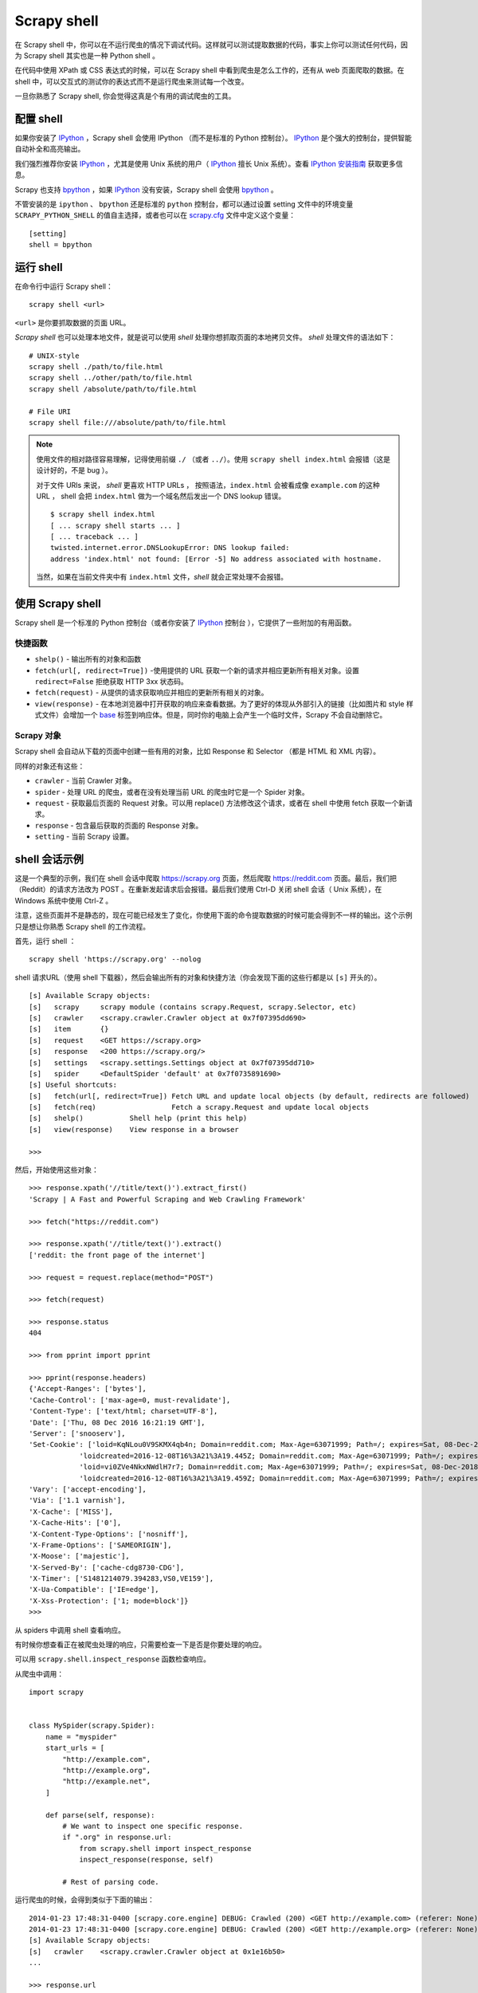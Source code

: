 .. _docs-topics-scrapy-shell:

========================
 Scrapy shell
========================

在 Scrapy shell 中，你可以在不运行爬虫的情况下调试代码。这样就可以测试提取数据的代码，事实上你可以测试任何代码，因为 Scrapy shell 其实也是一种 Python shell 。

在代码中使用 XPath 或 CSS 表达式的时候，可以在 Scrapy shell 中看到爬虫是怎么工作的，还有从 web 页面爬取的数据。在 shell 中，可以交互式的测试你的表达式而不是运行爬虫来测试每一个改变。

一旦你熟悉了 Scrapy shell, 你会觉得这真是个有用的调试爬虫的工具。


配置 shell
========================

如果你安装了 `IPython`_ ，Scrapy shell 会使用 IPython （而不是标准的 Python 控制台）。 `IPython`_  是个强大的控制台，提供智能自动补全和高亮输出。




我们强烈推荐你安装 `IPython`_ ，尤其是使用 Unix 系统的用户（ `IPython`_ 擅长 Unix 系统）。查看 `IPython 安装指南`_ 获取更多信息。



Scrapy 也支持 `bpython`_ ，如果 `IPython`_ 没有安装，Scrapy shell 会使用 `bpython`_ 。

.. _`IPython`: https://ipython.org/
.. _`IPython 安装指南`: https://ipython.org/install.html
.. _`bpython`: https://www.bpython-interpreter.org/


不管安装的是 ``ipython`` 、 ``bpython``  还是标准的 ``python`` 控制台，都可以通过设置 setting 文件中的环境变量 ``SCRAPY_PYTHON_SHELL`` 的值自主选择，或者也可以在 `scrapy.cfg`_ 文件中定义这个变量： ::

    [setting]
    shell = bpython

.. _`scrapy.cfg`: https://doc.scrapy.org/en/latest/topics/commands.html#topics-config-settings


运行 shell
========================
在命令行中运行 Scrapy shell： ::

    scrapy shell <url>

``<url>`` 是你要抓取数据的页面 URL。

`Scrapy shell` 也可以处理本地文件，就是说可以使用 `shell` 处理你想抓取页面的本地拷贝文件。 `shell` 处理文件的语法如下： ::

    # UNIX-style
    scrapy shell ./path/to/file.html
    scrapy shell ../other/path/to/file.html
    scrapy shell /absolute/path/to/file.html

    # File URI
    scrapy shell file:///absolute/path/to/file.html

.. note::

    使用文件的相对路径容易理解，记得使用前缀 ``./`` （或者 ``../``）。使用 ``scrapy shell index.html`` 会报错（这是设计好的，不是 bug ）。

    对于文件 URIs 来说， `shell` 更喜欢 HTTP URLs ， 按照语法，``index.html`` 会被看成像 ``example.com`` 的这种 URL ， shell 会把 ``index.html`` 做为一个域名然后发出一个 DNS lookup 错误。 

    ::
    
        $ scrapy shell index.html
        [ ... scrapy shell starts ... ]
        [ ... traceback ... ]
        twisted.internet.error.DNSLookupError: DNS lookup failed:
        address 'index.html' not found: [Error -5] No address associated with hostname.
        
    当然，如果在当前文件夹中有 ``index.html`` 文件，`shell` 就会正常处理不会报错。


使用 Scrapy shell
========================
Scrapy shell 是一个标准的 Python 控制台（或者你安装了 `IPython`_ 控制台 ），它提供了一些附加的有用函数。

.. _`IPython`: https://ipython.org/

快捷函数
^^^^^^^^^^^^^^^^^^^^^^^^

- ``shelp()`` - 输出所有的对象和函数
- ``fetch(url[, redirect=True])`` -使用提供的 URL 获取一个新的请求并相应更新所有相关对象。设置 ``redirect=False`` 拒绝获取 HTTP 3xx 状态码。
- ``fetch(request)`` - 从提供的请求获取响应并相应的更新所有相关的对象。
- ``view(response)`` - 在本地浏览器中打开获取的响应来查看数据。为了更好的体现从外部引入的链接（比如图片和 style 样式文件）会增加一个 `<base>`_ 标签到响应体。但是，同时你的电脑上会产生一个临时文件，Scrapy 不会自动删除它。

.. _`<base>`: https://developer.mozilla.org/en-US/docs/Web/HTML/Element/base


Scrapy 对象
^^^^^^^^^^^^^^^^^^^^^^^

Scrapy shell 会自动从下载的页面中创建一些有用的对象，比如 Response 和 Selector （都是 HTML 和 XML 内容）。


同样的对象还有这些：

- ``crawler`` - 当前 Crawler 对象。
- ``spider`` - 处理 URL 的爬虫，或者在没有处理当前 URL 的爬虫时它是一个 Spider 对象。
- ``request`` - 获取最后页面的 Request 对象。可以用 replace() 方法修改这个请求，或者在 shell 中使用 fetch 获取一个新请求。
- ``response`` - 包含最后获取的页面的 Response 对象。
- ``setting`` - 当前 Scrapy 设置。


shell 会话示例
========================
这是一个典型的示例，我们在 shell 会话中爬取 `https://scrapy.org`_ 页面，然后爬取 `https://reddit.com`_ 页面。最后，我们把 （Reddit）的请求方法改为 POST 。在重新发起请求后会报错。最后我们使用 Ctrl-D 关闭 shell 会话（ Unix 系统），在 Windows 系统中使用 Ctrl-Z 。

注意，这些页面并不是静态的，现在可能已经发生了变化，你使用下面的命令提取数据的时候可能会得到不一样的输出。这个示例只是想让你熟悉 Scrapy shell 的工作流程。

.. _`https://scrapy.org`: https://scrapy.org
.. _`https://reddit.com`: https://reddit.org



首先，运行 shell ： ::

    scrapy shell 'https://scrapy.org' --nolog


shell 请求URL（使用 shell 下载器），然后会输出所有的对象和快捷方法（你会发现下面的这些行都是以 ``[s]`` 开头的）。 ::

    [s] Available Scrapy objects:
    [s]   scrapy     scrapy module (contains scrapy.Request, scrapy.Selector, etc)
    [s]   crawler    <scrapy.crawler.Crawler object at 0x7f07395dd690>
    [s]   item       {}
    [s]   request    <GET https://scrapy.org>
    [s]   response   <200 https://scrapy.org/>
    [s]   settings   <scrapy.settings.Settings object at 0x7f07395dd710>
    [s]   spider     <DefaultSpider 'default' at 0x7f0735891690>
    [s] Useful shortcuts:
    [s]   fetch(url[, redirect=True]) Fetch URL and update local objects (by default, redirects are followed)
    [s]   fetch(req)                  Fetch a scrapy.Request and update local objects
    [s]   shelp()           Shell help (print this help)
    [s]   view(response)    View response in a browser
    
    >>>



然后，开始使用这些对象： ::


    >>> response.xpath('//title/text()').extract_first()
    'Scrapy | A Fast and Powerful Scraping and Web Crawling Framework'
    
    >>> fetch("https://reddit.com")
    
    >>> response.xpath('//title/text()').extract()
    ['reddit: the front page of the internet']
    
    >>> request = request.replace(method="POST")
    
    >>> fetch(request)
    
    >>> response.status
    404
    
    >>> from pprint import pprint
    
    >>> pprint(response.headers)
    {'Accept-Ranges': ['bytes'],
    'Cache-Control': ['max-age=0, must-revalidate'],
    'Content-Type': ['text/html; charset=UTF-8'],
    'Date': ['Thu, 08 Dec 2016 16:21:19 GMT'],
    'Server': ['snooserv'],
    'Set-Cookie': ['loid=KqNLou0V9SKMX4qb4n; Domain=reddit.com; Max-Age=63071999; Path=/; expires=Sat, 08-Dec-2018 16:21:19 GMT; secure',
                'loidcreated=2016-12-08T16%3A21%3A19.445Z; Domain=reddit.com; Max-Age=63071999; Path=/; expires=Sat, 08-Dec-2018 16:21:19 GMT; secure',
                'loid=vi0ZVe4NkxNWdlH7r7; Domain=reddit.com; Max-Age=63071999; Path=/; expires=Sat, 08-Dec-2018 16:21:19 GMT; secure',
                'loidcreated=2016-12-08T16%3A21%3A19.459Z; Domain=reddit.com; Max-Age=63071999; Path=/; expires=Sat, 08-Dec-2018 16:21:19 GMT; secure'],
    'Vary': ['accept-encoding'],
    'Via': ['1.1 varnish'],
    'X-Cache': ['MISS'],
    'X-Cache-Hits': ['0'],
    'X-Content-Type-Options': ['nosniff'],
    'X-Frame-Options': ['SAMEORIGIN'],
    'X-Moose': ['majestic'],
    'X-Served-By': ['cache-cdg8730-CDG'],
    'X-Timer': ['S1481214079.394283,VS0,VE159'],
    'X-Ua-Compatible': ['IE=edge'],
    'X-Xss-Protection': ['1; mode=block']}
    >>>


从 spiders 中调用 shell 查看响应。

有时候你想查看正在被爬虫处理的响应，只需要检查一下是否是你要处理的响应。


可以用 ``scrapy.shell.inspect_response`` 函数检查响应。


从爬虫中调用： ::

    
    import scrapy
    
    
    class MySpider(scrapy.Spider):
        name = "myspider"
        start_urls = [
            "http://example.com",
            "http://example.org",
            "http://example.net",
        ]
    
        def parse(self, response):
            # We want to inspect one specific response.
            if ".org" in response.url:
                from scrapy.shell import inspect_response
                inspect_response(response, self)
    
            # Rest of parsing code.

运行爬虫的时候，会得到类似于下面的输出： ::


    2014-01-23 17:48:31-0400 [scrapy.core.engine] DEBUG: Crawled (200) <GET http://example.com> (referer: None)
    2014-01-23 17:48:31-0400 [scrapy.core.engine] DEBUG: Crawled (200) <GET http://example.org> (referer: None)
    [s] Available Scrapy objects:
    [s]   crawler    <scrapy.crawler.Crawler object at 0x1e16b50>
    ...

    >>> response.url
    'http://example.org'

然后，运行下面的代码看是否会得到数据： ::

    >>> response.xpath('//h1[@class="fn"]')
    []


返回了空列表，在浏览器中打开响应，查看这个响应是不是你要处理的响应： ::

    >>> view(response)
    True


最后，按 Ctrl-D (Windows 系统用 Ctrl-Z ) 退出 shell 重新爬取： ::

    >>> ^D
    2014-01-23 17:50:03-0400 [scrapy.core.engine] DEBUG: Crawled (200) <GET http://example.net> (referer: None)
    ...


但是，你不能用 `fetch` 方法，因为 Scrapy 引擎会被 shell 阻塞。当然，你退出 shell 后，爬虫会继续从刚才停止的地方开始爬取，就像上面展示的那样。






